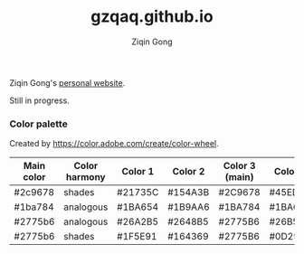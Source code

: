 #+title: gzqaq.github.io
#+author: Ziqin Gong

Ziqin Gong's [[https://gzqaq.github.io][personal website]].

Still in progress.

*** Color palette
Created by https://color.adobe.com/create/color-wheel.
| Main color | Color harmony | Color 1 | Color 2 | Color 3 (main) | Color 4 | Color 5 |
|------------+---------------+---------+---------+----------------+---------+---------|
| #2c9678    | shades        | #21735C | #154A3B | #2C9678        | #45EDBD | #39C49D |
| #1ba784    | analogous     | #1BA654 | #1B9AA6 | #1BA784        | #1BA624 | #1B6EA6 |
| #2775b6    | analogous     | #26A2B5 | #2648B5 | #2775B6        | #26B599 | #3226B5 |
| #2775b6    | shades        | #1F5E91 | #164369 | #2775B6        | #0D2940 | #3092E3 |

